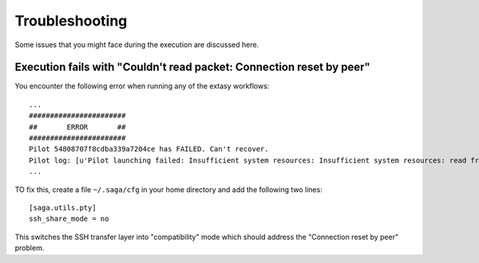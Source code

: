 .. _trouble:

***************
Troubleshooting
***************

Some issues that you might face during the execution are discussed here.


Execution fails with "Couldn't read packet: Connection reset by peer"
---------------------------------------------------------------------

You encounter the following error when running any of the extasy workflows:

::

    ...
    #######################
    ##       ERROR       ##
    #######################
    Pilot 54808707f8cdba339a7204ce has FAILED. Can't recover.
    Pilot log: [u'Pilot launching failed: Insufficient system resources: Insufficient system resources: read from process failed \'[Errno 5] Input/output error\' : (Shared connection to stampede.tacc.utexas.edu closed.\n)
    ...

TO fix this, create a file ``~/.saga/cfg`` in your home directory and add the following two lines:

::

    [saga.utils.pty]
    ssh_share_mode = no

This switches the SSH transfer layer into "compatibility" mode which should address the "Connection reset by peer" problem.